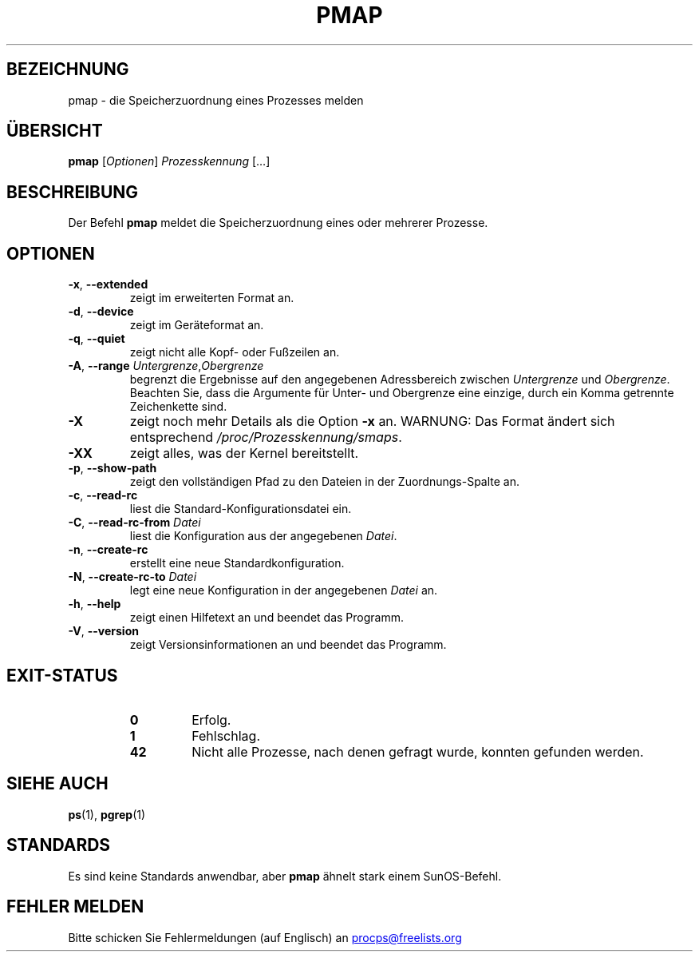 '\" t
.\" (The preceding line is a note to broken versions of man to tell
.\" them to pre-process this man page with tbl)
.\" Man page for pmap.
.\" Licensed under version 2 of the GNU General Public License.
.\" Written by Albert Cahalan.
.\"
.\"*******************************************************************
.\"
.\" This file was generated with po4a. Translate the source file.
.\"
.\"*******************************************************************
.TH PMAP 1 "September 2012" procps\-ng "Dienstprogramme für Benutzer"
.SH BEZEICHNUNG
pmap \- die Speicherzuordnung eines Prozesses melden
.SH ÜBERSICHT
\fBpmap\fP [\fIOptionen\fP] \fIProzesskennung\fP […]
.SH BESCHREIBUNG
Der Befehl \fBpmap\fP meldet die Speicherzuordnung eines oder mehrerer
Prozesse.
.SH OPTIONEN
.TP 
\fB\-x\fP, \fB\-\-extended\fP
zeigt im erweiterten Format an.
.TP 
\fB\-d\fP, \fB\-\-device\fP
zeigt im Geräteformat an.
.TP 
\fB\-q\fP, \fB\-\-quiet\fP
zeigt nicht alle Kopf\- oder Fußzeilen an.
.TP 
\fB\-A\fP, \fB\-\-range\fP \fIUntergrenze\fP,\fIObergrenze\fP
begrenzt die Ergebnisse auf den angegebenen Adressbereich zwischen
\fIUntergrenze\fP und \fIObergrenze\fP. Beachten Sie, dass die Argumente für
Unter\- und Obergrenze eine einzige, durch ein Komma getrennte Zeichenkette
sind.
.TP 
\fB\-X\fP
zeigt noch mehr Details als die Option \fB\-x\fP an. WARNUNG: Das Format ändert
sich entsprechend \fI/proc/Prozesskennung/smaps\fP.
.TP 
\fB\-XX\fP
zeigt alles, was der Kernel bereitstellt.
.TP 
\fB\-p\fP, \fB\-\-show\-path\fP
zeigt den vollständigen Pfad zu den Dateien in der Zuordnungs\-Spalte an.
.TP 
\fB\-c\fP, \fB\-\-read\-rc\fP
liest die Standard\-Konfigurationsdatei ein.
.TP 
\fB\-C\fP, \fB\-\-read\-rc\-from\fP \fIDatei\fP
liest die Konfiguration aus der angegebenen \fIDatei\fP.
.TP 
\fB\-n\fP, \fB\-\-create\-rc\fP
erstellt eine neue Standardkonfiguration.
.TP 
\fB\-N\fP, \fB\-\-create\-rc\-to\fP \fIDatei\fP
legt eine neue Konfiguration in der angegebenen \fIDatei\fP an.
.TP 
\fB\-h\fP, \fB\-\-help\fP
zeigt einen Hilfetext an und beendet das Programm.
.TP 
\fB\-V\fP, \fB\-\-version\fP
zeigt Versionsinformationen an und beendet das Programm.
.SH EXIT\-STATUS
.PP
.RS
.PD 0
.TP 
\fB0\fP
Erfolg.
.TP 
\fB1\fP
Fehlschlag.
.TP 
\fB42\fP
Nicht alle Prozesse, nach denen gefragt wurde, konnten gefunden werden.
.PD
.RE
.SH "SIEHE AUCH"
\fBps\fP(1), \fBpgrep\fP(1)
.SH STANDARDS
Es sind keine Standards anwendbar, aber \fBpmap\fP ähnelt stark einem
SunOS\-Befehl.
.SH "FEHLER MELDEN"
Bitte schicken Sie Fehlermeldungen (auf Englisch) an
.UR procps@freelists.org
.UE
